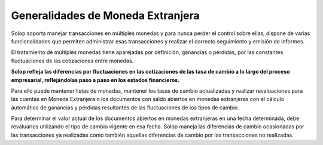 Generalidades de Moneda Extranjera
==================================

Solop soporta manejar transacciones en múltiples monedas y para nunca
perder el control sobre ellas, dispone de varias funcionalidades que
permiten administrar esas transacciones y realizar el correcto
seguimiento y emisión de informes.

El tratamiento de múltiples monedas tiene aparejadas por definición,
ganancias o pérdidas, por las constantes fluctuaciones de las
cotizaciones entre monedas.

**Solop refleja las diferencias por fluctuaciones en las cotizaciones de
las tasa de cambio a lo largo del proceso empresarial, reflejándolas
paso a paso en los estados financieros.**

Para ello puede mantener listas de monedas, mantener los tasas de cambio
actualizadas y realizar revaluaciones para las cuentas en Moneda
Extranjera o los documentos con saldo abiertos en monedas extranjeras
con el cálculo automático de ganancias y pérdidas resultantes de las
fluctuaciones de los tipos de cambio.

Para determinar el valor actual de los documentos abiertos en monedas
extranjeras en una fecha determinada, debe revaluarlos utilizando el
tipo de cambio vigente en esa fecha. Solop maneja las diferencias de
cambio ocasionadas por las transacciones ya realizadas como también
aquellas diferencias de cambio por las transacciones no realizadas.
